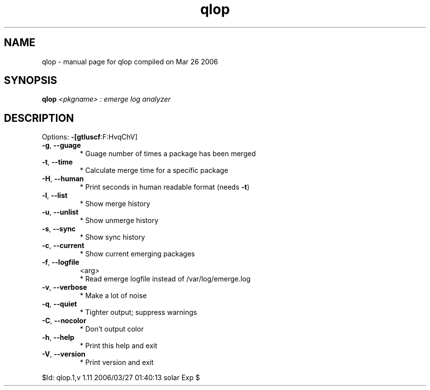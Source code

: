 .\" DO NOT MODIFY THIS FILE!  It was generated by help2man 1.35.
.TH qlop "1" "March 2006" "Gentoo Foundation" "qlop"
.SH NAME
qlop \- manual page for qlop compiled on Mar 26 2006
.SH SYNOPSIS
.B qlop
\fI<pkgname> : emerge log analyzer\fR
.SH DESCRIPTION
Options: \fB\-[gtluscf\fR:F:HvqChV]
.TP
\fB\-g\fR, \fB\-\-guage\fR
* Guage number of times a package has been merged
.TP
\fB\-t\fR, \fB\-\-time\fR
* Calculate merge time for a specific package
.TP
\fB\-H\fR, \fB\-\-human\fR
* Print seconds in human readable format (needs \fB\-t\fR)
.TP
\fB\-l\fR, \fB\-\-list\fR
* Show merge history
.TP
\fB\-u\fR, \fB\-\-unlist\fR
* Show unmerge history
.TP
\fB\-s\fR, \fB\-\-sync\fR
* Show sync history
.TP
\fB\-c\fR, \fB\-\-current\fR
* Show current emerging packages
.TP
\fB\-f\fR, \fB\-\-logfile\fR
<arg>
.BR
 * Read emerge logfile instead of /var/log/emerge.log
.TP
\fB\-v\fR, \fB\-\-verbose\fR
* Make a lot of noise
.TP
\fB\-q\fR, \fB\-\-quiet\fR
* Tighter output; suppress warnings
.TP
\fB\-C\fR, \fB\-\-nocolor\fR
* Don't output color
.TP
\fB\-h\fR, \fB\-\-help\fR
* Print this help and exit
.TP
\fB\-V\fR, \fB\-\-version\fR
* Print version and exit
.PP
$Id: qlop.1,v 1.11 2006/03/27 01:40:13 solar Exp $
